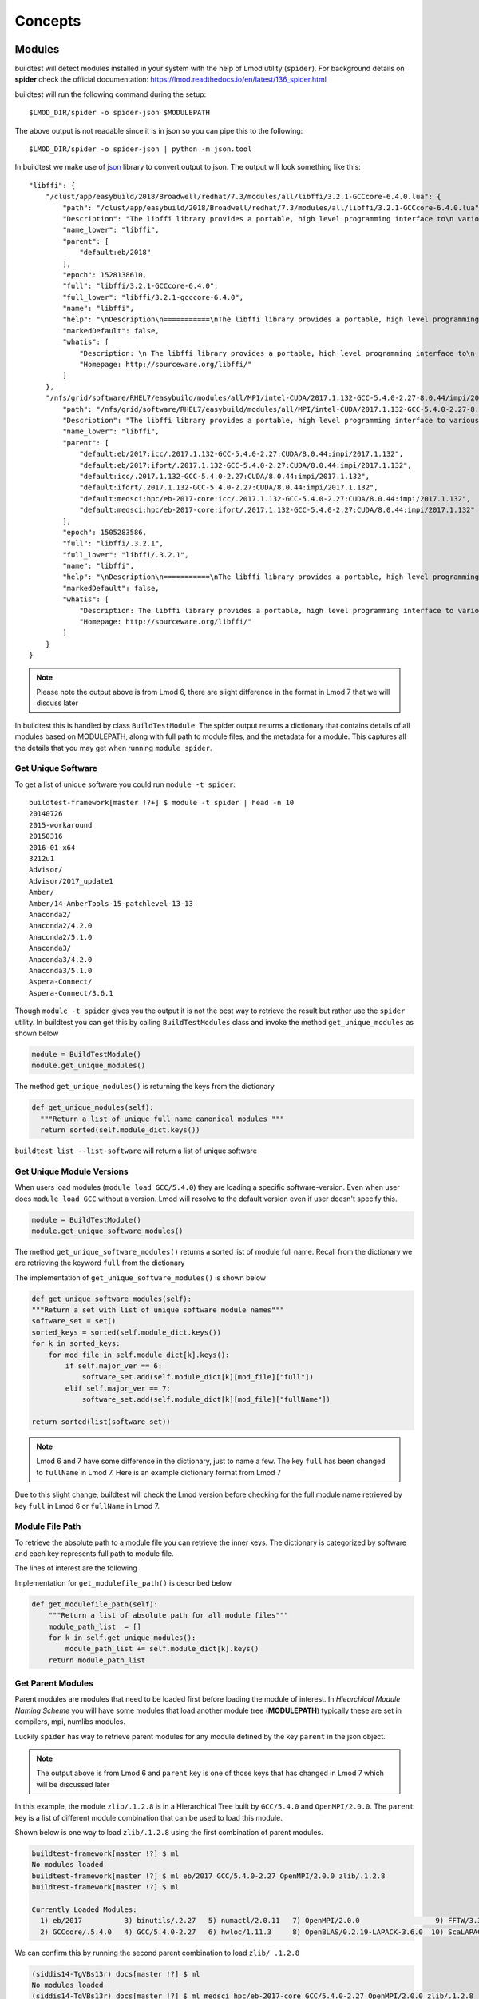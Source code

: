 Concepts
=========

Modules
---------

buildtest will detect modules installed in your system with the help of
Lmod utility (``spider``). For background details on **spider** check the
official documentation: https://lmod.readthedocs.io/en/latest/136_spider.html

buildtest will run the following command during the setup::

    $LMOD_DIR/spider -o spider-json $MODULEPATH

The above output is not readable since it is in json so you can pipe this to
the following::

    $LMOD_DIR/spider -o spider-json | python -m json.tool

In buildtest we make use of `json <https://docs.python.org/3/library/json
.html>`_ library to convert output to json. The output will look something
like this::

    "libffi": {
        "/clust/app/easybuild/2018/Broadwell/redhat/7.3/modules/all/libffi/3.2.1-GCCcore-6.4.0.lua": {
            "path": "/clust/app/easybuild/2018/Broadwell/redhat/7.3/modules/all/libffi/3.2.1-GCCcore-6.4.0.lua",
            "Description": "The libffi library provides a portable, high level programming interface to\n various calling conventions. This allows a programmer to call any function\n specified by a call interface description at run-time.\n",
            "name_lower": "libffi",
            "parent": [
                "default:eb/2018"
            ],
            "epoch": 1528138610,
            "full": "libffi/3.2.1-GCCcore-6.4.0",
            "full_lower": "libffi/3.2.1-gcccore-6.4.0",
            "name": "libffi",
            "help": "\nDescription\n===========\nThe libffi library provides a portable, high level programming interface to\n various calling conventions. This allows a programmer to call any function\n specified by a call interface description at run-time.\n\n\nMore information\n================\n - Homepage: http://sourceware.org/libffi/\n",
            "markedDefault": false,
            "whatis": [
                "Description: \n The libffi library provides a portable, high level programming interface to\n various calling conventions. This allows a programmer to call any function\n specified by a call interface description at run-time.\n",
                "Homepage: http://sourceware.org/libffi/"
            ]
        },
        "/nfs/grid/software/RHEL7/easybuild/modules/all/MPI/intel-CUDA/2017.1.132-GCC-5.4.0-2.27-8.0.44/impi/2017.1.132/libffi/.3.2.1.lua": {
            "path": "/nfs/grid/software/RHEL7/easybuild/modules/all/MPI/intel-CUDA/2017.1.132-GCC-5.4.0-2.27-8.0.44/impi/2017.1.132/libffi/.3.2.1.lua",
            "Description": "The libffi library provides a portable, high level programming interface to various calling\nconventions. This allows a programmer to call any function specified by a call interface description at run-time.",
            "name_lower": "libffi",
            "parent": [
                "default:eb/2017:icc/.2017.1.132-GCC-5.4.0-2.27:CUDA/8.0.44:impi/2017.1.132",
                "default:eb/2017:ifort/.2017.1.132-GCC-5.4.0-2.27:CUDA/8.0.44:impi/2017.1.132",
                "default:icc/.2017.1.132-GCC-5.4.0-2.27:CUDA/8.0.44:impi/2017.1.132",
                "default:ifort/.2017.1.132-GCC-5.4.0-2.27:CUDA/8.0.44:impi/2017.1.132",
                "default:medsci:hpc/eb-2017-core:icc/.2017.1.132-GCC-5.4.0-2.27:CUDA/8.0.44:impi/2017.1.132",
                "default:medsci:hpc/eb-2017-core:ifort/.2017.1.132-GCC-5.4.0-2.27:CUDA/8.0.44:impi/2017.1.132"
            ],
            "epoch": 1505283586,
            "full": "libffi/.3.2.1",
            "full_lower": "libffi/.3.2.1",
            "name": "libffi",
            "help": "\nDescription\n===========\nThe libffi library provides a portable, high level programming interface to various calling\nconventions. This allows a programmer to call any function specified by a call interface description at run-time.\n\n\nMore information\n================\n - Homepage: http://sourceware.org/libffi/\n",
            "markedDefault": false,
            "whatis": [
                "Description: The libffi library provides a portable, high level programming interface to various calling\nconventions. This allows a programmer to call any function specified by a call interface description at run-time.",
                "Homepage: http://sourceware.org/libffi/"
            ]
        }
    }


.. Note:: Please note the output above is from Lmod 6, there are slight difference in the format in Lmod 7 that we will discuss later

In buildtest this is handled by class ``BuildTestModule``. The spider output
returns a dictionary that contains details of all modules based on MODULEPATH,
along with full path to module files, and the metadata for a module.
This captures all the details that you may get when running ``module spider``.

Get Unique Software
~~~~~~~~~~~~~~~~~~~~

To get a list of unique software you could run ``module -t spider``::

    buildtest-framework[master !?+] $ module -t spider | head -n 10
    20140726
    2015-workaround
    20150316
    2016-01-x64
    3212u1
    Advisor/
    Advisor/2017_update1
    Amber/
    Amber/14-AmberTools-15-patchlevel-13-13
    Anaconda2/
    Anaconda2/4.2.0
    Anaconda2/5.1.0
    Anaconda3/
    Anaconda3/4.2.0
    Anaconda3/5.1.0
    Aspera-Connect/
    Aspera-Connect/3.6.1


Though ``module -t spider`` gives you the output it is not the best way to
retrieve the result but rather use the ``spider`` utility. In buildtest you
can get this by calling ``BuildTestModules`` class and invoke the method
``get_unique_modules`` as shown below


.. code-block:: python

    module = BuildTestModule()
    module.get_unique_modules()

The method ``get_unique_modules()`` is returning the keys from the dictionary

.. code-block:: python

      def get_unique_modules(self):
        """Return a list of unique full name canonical modules """
        return sorted(self.module_dict.keys())

``buildtest list --list-software`` will return a list of unique software

Get Unique Module Versions
~~~~~~~~~~~~~~~~~~~~~~~~~~~

When users load modules (``module load GCC/5.4.0``) they are loading a specific
software-version. Even when user does ``module load GCC`` without a version.
Lmod will resolve to the default version even if user doesn't specify this.


.. code-block:: python

        module = BuildTestModule()
        module.get_unique_software_modules()

The method ``get_unique_software_modules()`` returns a sorted list of module
full name. Recall from the dictionary we are retrieving the keyword ``full``
from the dictionary

.. code-block:: console
    :linenos:
    :emphasize-lines: 9

    "/clust/app/easybuild/2018/Broadwell/redhat/7.3/modules/all/libffi/3.2.1-GCCcore-6.4.0.lua": {
            "path": "/clust/app/easybuild/2018/Broadwell/redhat/7.3/modules/all/libffi/3.2.1-GCCcore-6.4.0.lua",
            "Description": "The libffi library provides a portable, high level programming interface to\n various calling conventions. This allows a programmer to call any function\n specified by a call interface description at run-time.\n",
            "name_lower": "libffi",
            "parent": [
                "default:eb/2018"
            ],
            "epoch": 1528138610,
            "full": "libffi/3.2.1-GCCcore-6.4.0",
            "full_lower": "libffi/3.2.1-gcccore-6.4.0",
            "name": "libffi",
            "help": "\nDescription\n===========\nThe libffi library provides a portable, high level programming interface to\n various calling conventions. This allows a programmer to call any function\n specified by a call interface description at run-time.\n\n\nMore information\n================\n - Homepage: http://sourceware.org/libffi/\n",
            "markedDefault": false,
            "whatis": [
                "Description: \n The libffi library provides a portable, high level programming interface to\n various calling conventions. This allows a programmer to call any function\n specified by a call interface description at run-time.\n",
                "Homepage: http://sourceware.org/libffi/"
            ]
        },

The implementation of ``get_unique_software_modules()`` is shown below

.. code-block:: python

        def get_unique_software_modules(self):
        """Return a set with list of unique software module names"""
        software_set = set()
        sorted_keys = sorted(self.module_dict.keys())
        for k in sorted_keys:
            for mod_file in self.module_dict[k].keys():
                if self.major_ver == 6:
                    software_set.add(self.module_dict[k][mod_file]["full"])
                elif self.major_ver == 7:
                    software_set.add(self.module_dict[k][mod_file]["fullName"])

        return sorted(list(software_set))


.. note:: Lmod 6 and 7 have some difference in the dictionary, just to name a
    few. The key ``full`` has been changed to ``fullName`` in Lmod 7. Here is an example
    dictionary format from Lmod 7

.. code-block:: console
    :linenos:
    :emphasize-lines: 19

         "gompi": {
            "/gpfs/apps/easybuild/2019/SkyLake/redhat/7.5/modules/all/gompi/2018b.lua": {
                "pV": "000002018.*b.*zfinal",
                "Description": "GNU Compiler Collection (GCC) based compiler toolchain,\n including OpenMPI for MPI support.",
                "whatis": [
                    "Description: GNU Compiler Collection (GCC) based compiler toolchain,\n including OpenMPI for MPI support.",
                    "Homepage: (none)"
                ],
                "wV": "000002018.*b.*zfinal",
                "help": "\nDescription\n===========\nGNU Compiler Collection (GCC) based compiler toolchain,\n including OpenMPI for MPI support.\n\n\nMore information\n================\n - Homepag
    e: (none)\n",
                "parentAA": [
                    [
                        "eb/2019"
                    ]
                ],
                "hidden": false,
                "Version": "2018b",
                "fullName": "gompi/2018b"
            }
        },


Due to this slight change, buildtest will check the Lmod version before
checking for the full module name retrieved by key ``full`` in Lmod 6 or
``fullName`` in Lmod 7.

Module File Path
~~~~~~~~~~~~~~~~~

To retrieve the absolute path to a module file you can retrieve the inner keys.
The dictionary is categorized by software and each key represents full path
to module file.

The lines of interest are the following

.. code-block:: console
    :linenos:
    :emphasize-lines: 2,5,10

    "Autoconf": {
        "/clust/app/easybuild/2018/Broadwell/redhat/7.3/modules/all/Autoconf/2.69-GCCcore-6.4.0.lua": {
            <METADATA>
        },
        "/nfs/grid/software/RHEL7/easybuild/modules/all/Compiler/GCC/5.4.0-2.27/Autoconf/.2.69.lua": {
            <METADATA>
        }
    }
     "Automake": {
        "/clust/app/easybuild/2018/Broadwell/redhat/7.3/modules/all/Automake/1.15.1-GCCcore-6.4.0.lua": {
            <METADATA>
        }
    }


Implementation for ``get_modulefile_path()`` is described below

.. code-block:: python

        def get_modulefile_path(self):
            """Return a list of absolute path for all module files"""
            module_path_list  = []
            for k in self.get_unique_modules():
                module_path_list += self.module_dict[k].keys()
            return module_path_list

Get Parent Modules
~~~~~~~~~~~~~~~~~~~

Parent modules are modules that need to be loaded first before loading the
module of interest. In *Hiearchical Module Naming Scheme* you will have some
modules that load another module tree (**MODULEPATH**) typically these are
set in compilers, mpi, numlibs modules.

Luckily ``spider`` has way to retrieve parent modules for any module
defined by the key ``parent`` in the json object.

.. code-block:: console
    :linenos:
    :emphasize-lines: 10-13

    "/nfs/grid/software/RHEL7/easybuild/modules/all/MPI/GCC/5.4.0-2.27/OpenMPI/2.0.0/zlib/.1.2.8.lua": {
            "Description": "zlib is designed to be a free, general-purpose, legally unencumbered -- that is,\n not covered by any patents -- lossless data-compression library for use on virtually any\n computer hardware and operating system.",
            "epoch": 1506614076,
            "full": "zlib/.1.2.8",
            "full_lower": "zlib/.1.2.8",
            "help": "\nDescription\n===========\nzlib is designed to be a free, general-purpose, legally unencumbered -- that is,\n not covered by any patents -- lossless data-compression library for use on virtually any\n computer hardware and operating system.\n\n\nMore information\n================\n - Homepage: http://www.zlib.net/\n",
            "markedDefault": false,
            "name": "zlib",
            "name_lower": "zlib",
            "parent": [
                "default:eb/2017:GCC/5.4.0-2.27:OpenMPI/2.0.0",
                "default:medsci:hpc/eb-2017-core:GCC/5.4.0-2.27:OpenMPI/2.0.0"
            ],
            "path": "/nfs/grid/software/RHEL7/easybuild/modules/all/MPI/GCC/5.4.0-2.27/OpenMPI/2.0.0/zlib/.1.2.8.lua",
            "whatis": [
                "Description: zlib is designed to be a free, general-purpose, legally unencumbered -- that is,\n not covered by any patents -- lossless data-compression library for use on virtually any\n computer hardware and operating system.",
                "Homepage: http://www.zlib.net/"
            ]
        },

.. Note:: The output above is from Lmod 6 and ``parent`` key is one of those
 keys that has changed in Lmod 7 which will be discussed later

In this example, the module ``zlib/.1.2.8`` is in a Hierarchical Tree built
by ``GCC/5.4.0`` and ``OpenMPI/2.0.0``. The ``parent`` key is a list of
different module combination that can be used to load this module.

Shown below is one way to load ``zlib/.1.2.8`` using the first combination
of parent modules.

.. code-block:: console

    buildtest-framework[master !?] $ ml
    No modules loaded
    buildtest-framework[master !?] $ ml eb/2017 GCC/5.4.0-2.27 OpenMPI/2.0.0 zlib/.1.2.8
    buildtest-framework[master !?] $ ml

    Currently Loaded Modules:
      1) eb/2017          3) binutils/.2.27   5) numactl/2.0.11   7) OpenMPI/2.0.0                  9) FFTW/3.3.4                                    11) zlib/.1.2.8
      2) GCCcore/.5.4.0   4) GCC/5.4.0-2.27   6) hwloc/1.11.3     8) OpenBLAS/0.2.19-LAPACK-3.6.0  10) ScaLAPACK/2.0.2-OpenBLAS-0.2.19-LAPACK-3.6.0

We can confirm this by running the second parent combination to load ``zlib/
.1.2.8``

.. code-block:: console

    (siddis14-TgVBs13r) docs[master !?] $ ml
    No modules loaded
    (siddis14-TgVBs13r) docs[master !?] $ ml medsci hpc/eb-2017-core GCC/5.4.0-2.27 OpenMPI/2.0.0 zlib/.1.2.8
    (siddis14-TgVBs13r) docs[master !?] $ ml

    Currently Loaded Modules:
      1) medsci             3) GCCcore/.5.4.0   5) GCC/5.4.0-2.27   7) hwloc/1.11.3    9) OpenBLAS/0.2.19-LAPACK-3.6.0  11) ScaLAPACK/2.0.2-OpenBLAS-0.2.19-LAPACK-3.6.0
      2) hpc/eb-2017-core   4) binutils/.2.27   6) numactl/2.0.11   8) OpenMPI/2.0.0  10) FFTW/3.3.4                    12) zlib/.1.2.8


Recall in Lmod 6, ``parent`` is a list with modules separated by colon
separator (``:``) and each entry starts with word ``default``.

In Lmod 7 the parent key is renamed to ``parentAA`` see below

.. code-block:: console
    :linenos:
    :emphasize-lines: 12-16

         "gompi": {
            "/gpfs/apps/easybuild/2019/SkyLake/redhat/7.5/modules/all/gompi/2018b.lua": {
                "pV": "000002018.*b.*zfinal",
                "Description": "GNU Compiler Collection (GCC) based compiler toolchain,\n including OpenMPI for MPI support.",
                "whatis": [
                    "Description: GNU Compiler Collection (GCC) based compiler toolchain,\n including OpenMPI for MPI support.",
                    "Homepage: (none)"
                ],
                "wV": "000002018.*b.*zfinal",
                "help": "\nDescription\n===========\nGNU Compiler Collection (GCC) based compiler toolchain,\n including OpenMPI for MPI support.\n\n\nMore information\n================\n - Homepag
    e: (none)\n",
                "parentAA": [
                    [
                        "eb/2019"
                    ]
                ],
                "hidden": false,
                "Version": "2018b",
                "fullName": "gompi/2018b"
            }
        },


The ``parentAA`` is now a **list of list** where each list corresponds to a
set of parent modules to be loaded before loading actual module.


In buildtest we can get the parent for any module with the following code

.. code-block:: python

    module_name = "GCC/5.4.0-2.27"
    module = BuildTestModule
    parent_module = module.get_parent_modules(module_name)

The method ``get_parent_modules`` returns a list of modules to be loaded for
the specified module. In the implementation we only get the first parent
combination of modules.

The implementation for ``get_parent_modules`` can be shown below

.. code-block:: python

     def get_parent_modules(self,modname):
        """Get Parent module for specified module file."""
        for key in self.module_dict.keys():
            for mod_file in self.module_dict[key].keys():
                mod_full_name = parent_mod_name = ""

                if self.major_ver == 6:
                    mod_full_name = self.module_dict[key][mod_file]["full"]
                elif self.major_ver == 7:
                    mod_full_name = self.module_dict[key][mod_file]["fullName"]

                if modname == mod_full_name:
                    if self.major_ver == 6:
                        parent_mod_name = self.module_dict[key][mod_file]["parent"]
                    elif self.major_ver == 7:
                        # for modules that dont have any parent the dictionary
                        # does not declare parentAA key in Lmod 7. in that
                        # case return empty list
                        if "parentAA" not in self.module_dict[key][mod_file]:
                            parent_mod_name = []
                        # otherwise retrieve first index from parentAA.
                        # ParentAA is a list of list
                        else:
                            parent_mod_name = self.module_dict[key][mod_file]["parentAA"][0]

                        return parent_mod_name

                    mod_parent_list = parent_mod_name
                    parent_module = []
                    # parent: is a list, only care about one entry which
                    # contain list of modules to be loaded separated by :
                    # First entry is default:<mod1>:<mod2> so skip first
                    # element
                    for entry in mod_parent_list[0].split(":")[1:]:
                        parent_module.append(entry)

                    return parent_module

        return []

How does buildtest leverage modules
------------------------------------

buildtest will inject modules when writing test script. When you build a test
from a configuration file you can load modules into
your test script. See :ref:`Testing_With_Modules` for more details.


For instance, running a binary test such as the utility ``ompi_info`` from
OpenMPI can be done by loading the openmpi module and running the binary
test via ``buildtest build --binary`` or set ``BUILDTEST_BINARY=True``.

Below is a list of modules when loading openmpi

::

    (siddis14-TgVBs13r) buildtest-framework[master !?+] $ ml

    Currently Loaded Modules:
      1) eb/2018         3) binutils/2.28-GCCcore-6.4.0   5) zlib/1.2.11-GCCcore-6.4.0      7) hwloc/1.11.8-GCCcore-6.4.0
      2) GCCcore/6.4.0   4) GCC/6.4.0-2.28                6) numactl/2.0.11-GCCcore-6.4.0   8) OpenMPI/3.0.0-GCC-6.4.0-2.28

Let's run the binary test, buildtest will attempt to test every module.

::

    (siddis14-TgVBs13r) buildtest-framework[master !?+] $ buildtest build -b
    Detecting Software:eb/2018
    No $PATH set in your module  eb/2018   so no possible binaries can be found
    There are no binaries for package: eb/2018
    Detecting Software:GCCcore/6.4.0
    Generating  19  binary tests
    Binary Tests are written in  /home/siddis14/buildtest/software/GCCcore/6.4.0
    Detecting Software:binutils/2.28-GCCcore-6.4.0
    Generating  18  binary tests
    Binary Tests are written in  /home/siddis14/buildtest/software/binutils/2.28-GCCcore-6.4.0
    Detecting Software:GCC/6.4.0-2.28
    No $PATH set in your module  GCC/6.4.0-2.28   so no possible binaries can be found
    There are no binaries for package: GCC/6.4.0-2.28
    Detecting Software:zlib/1.2.11-GCCcore-6.4.0
    No $PATH set in your module  zlib/1.2.11-GCCcore-6.4.0   so no possible binaries can be found
    There are no binaries for package: zlib/1.2.11-GCCcore-6.4.0
    Detecting Software:numactl/2.0.11-GCCcore-6.4.0
    Generating  6  binary tests
    Binary Tests are written in  /home/siddis14/buildtest/software/numactl/2.0.11-GCCcore-6.4.0
    Detecting Software:hwloc/1.11.8-GCCcore-6.4.0
    Generating  15  binary tests
    Binary Tests are written in  /home/siddis14/buildtest/software/hwloc/1.11.8-GCCcore-6.4.0
    Detecting Software:OpenMPI/3.0.0-GCC-6.4.0-2.28
    Generating  11  binary tests
    Binary Tests are written in  /home/siddis14/buildtest/software/OpenMPI/3.0.0-GCC-6.4.0-2.28



The test for ``ompi_info`` is written with the appropriate module.

::

   $ cat /home/siddis14/buildtest/software/OpenMPI/3.0.0-GCC-6.4.0-2.28/ompi_info.sh
    #!/bin/sh


    module load OpenMPI/3.0.0-GCC-6.4.0-2.28
    which ompi_info